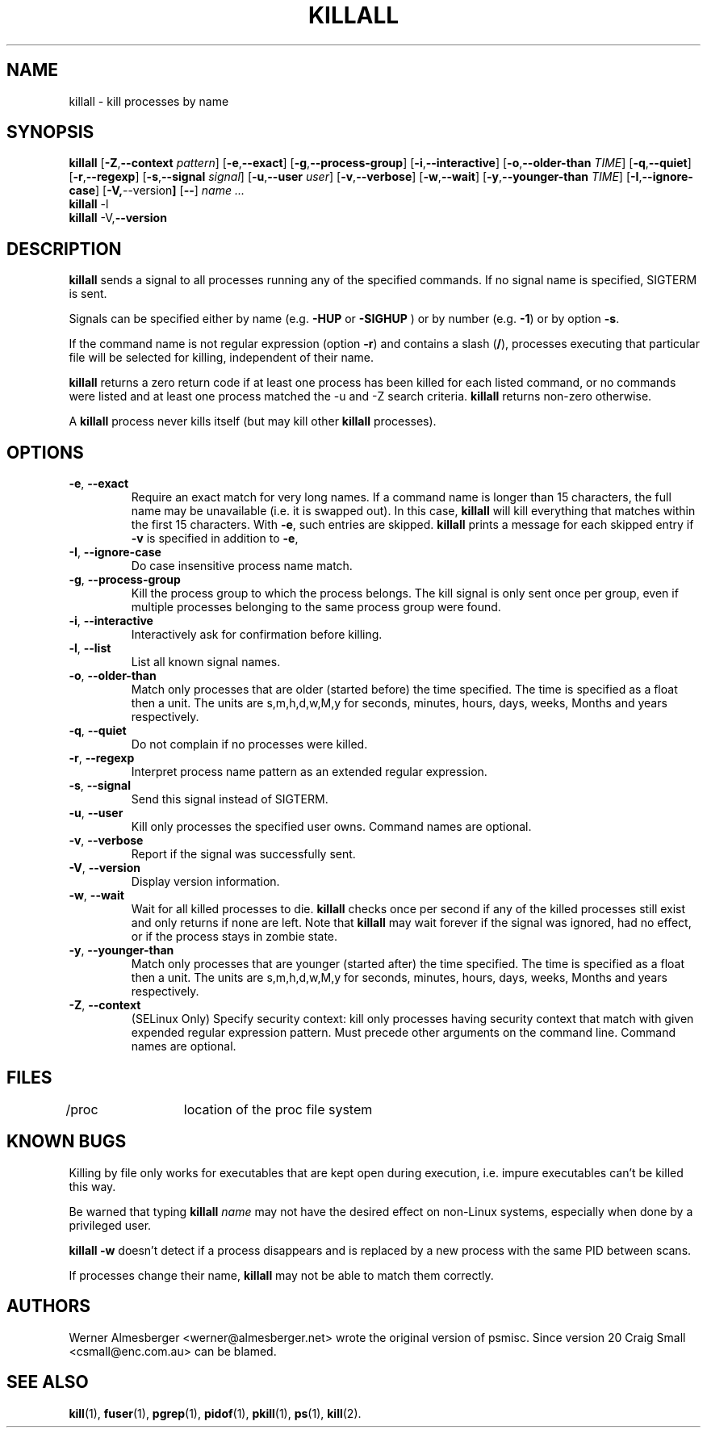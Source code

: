 .TH KILLALL 1 2011-02-22 "Linux" "User Commands"
.SH NAME
killall \- kill processes by name
.SH SYNOPSIS
.ad l
.B killall
.RB [ \-Z , \-\-context 
.IR pattern ]
.RB [ \-e , \-\-exact ]
.RB [ \-g , \-\-process\-group ]
.RB [ \-i , \-\-interactive ]
.RB [ \-o , \-\-older\-than
.IR TIME ]
.RB [ \-q , \-\-quiet ]
.RB [ \-r , \-\-regexp ]
.RB [ \-s , \-\-signal
.IR signal ]
.RB [ \-u , \-\-user 
.IR user ]
.RB [ \-v , \-\-verbose ]
.RB [ \-w , \-\-wait ]
.RB [ \-y , \-\-younger\-than
.IR TIME ]
.RB [ \-I , \-\-ignore-case ]
.RB [ \-V, \-\-version ]
.RB [ \-\- ]
.I name ...
.br
.B killall
.RB \-l
.br
.B killall
.RB \-V, \-\-version
.ad b
.SH DESCRIPTION
.B killall
sends a signal to all processes running any of the specified commands. If no
signal name is specified, SIGTERM is sent.
.PP
Signals can be specified either by name (e.g. \fB\-HUP\fP or \fB-SIGHUP\fP )
or by number (e.g. \fB\-1\fP) or by option \fB-s\fP.
.PP
If the command name is not regular expression (option \fB-r\fP)
and contains a slash (\fB/\fP), processes executing that
particular file will be selected for killing, independent of their name.
.PP
\fBkillall\fP returns a zero return code if at least one process has been
killed for each listed command, or no commands were listed and at least
one process matched the -u and -Z search criteria. \fBkillall\fP returns
non-zero otherwise.
.PP
A \fBkillall\fP process never kills itself (but may kill other \fBkillall\fP
processes).
.SH OPTIONS
.IP "\fB\-e\fP, \fB\-\-exact\fP"
Require an exact match for very long names. If a command name is longer
than 15 characters, the full name may be unavailable (i.e. it is swapped
out). In this case, \fBkillall\fP will kill everything that matches within
the first 15 characters. With \fB\-e\fP, such entries are skipped.
\fBkillall\fP prints a message for each skipped entry
if \fB\-v\fP is specified in addition to \fB\-e\fP,
.IP "\fB\-I\fP, \fB\-\-ignore\-case\fP"
Do case insensitive process name match.
.IP "\fB\-g\fP, \fB\-\-process\-group\fP"
Kill the process group to which the process belongs. The kill signal is only
sent once per group, even if multiple processes belonging to the same process
group were found.
.IP "\fB\-i\fP, \fB\-\-interactive\fP"
Interactively ask for confirmation before killing.
.IP "\fB\-l\fP, \fB\-\-list\fP"
List all known signal names.
.IP "\fB\-o\fP, \fB\-\-older\-than\fP"
Match only processes that are older (started before) the time specified.
The time is specified as a float then a unit. The units are s,m,h,d,w,M,y for
seconds, minutes, hours, days, weeks, Months and years respectively.
.IP "\fB\-q\fP, \fB\-\-quiet\fP"
Do not complain if no processes were killed.
.IP "\fB\-r\fP, \fB\-\-regexp\fP"
Interpret process name pattern as an extended regular expression.
.IP "\fB\-s\fP, \fB\-\-signal\fP"
Send this signal instead of SIGTERM.
.IP "\fB\-u\fP, \fB\-\-user\fP"
Kill only processes the specified user owns. Command names are optional.
.IP "\fB\-v\fP, \fB\-\-verbose\fP"
Report if the signal was successfully sent.
.IP "\fB\-V\fP, \fB\-\-version\fP"
Display version information.
.IP "\fB\-w\fP, \fB\-\-wait\fP"
Wait for all killed processes to die. \fBkillall\fP checks once per second if
any of the killed processes still exist and only returns if none are left.
Note that \fBkillall\fP may wait forever if the signal was ignored, had no
effect, or if the process stays in zombie state.
.IP "\fB\-y\fP, \fB\-\-younger\-than\fP"
Match only processes that are younger (started after) the time specified.
The time is specified as a float then a unit. The units are s,m,h,d,w,M,y for
seconds, minutes, hours, days, weeks, Months and years respectively.
.IP "\fB\-Z\fP, \fB\-\-context\fP"
(SELinux Only) Specify security context: kill only processes having security 
context that match with given expended regular expression pattern. Must precede 
other arguments on the command line. Command names are optional.
.SH FILES
.nf
/proc	location of the proc file system
.fi
.SH "KNOWN BUGS"
Killing by file only works for executables that are kept open during
execution, i.e. impure executables can't be killed this way.
.PP
Be warned that typing \fBkillall\fP \fIname\fP may not have the desired
effect on non-Linux systems, especially when done by a privileged
user.
.PP
\fBkillall \-w\fP doesn't detect if a process disappears and is replaced by
a new process with the same PID between scans.
.PP
If processes change their name, \fBkillall\fP may not be able to match 
them correctly.
.SH AUTHORS
Werner Almesberger <werner@almesberger.net> wrote the original version
of psmisc. Since version 20 Craig Small <csmall@enc.com.au>
can be blamed.
.SH "SEE ALSO"
.BR kill "(1), " fuser "(1), " pgrep "(1), " pidof "(1), " pkill "(1), "
.BR ps "(1), " kill (2).
.\"{{{}}}
